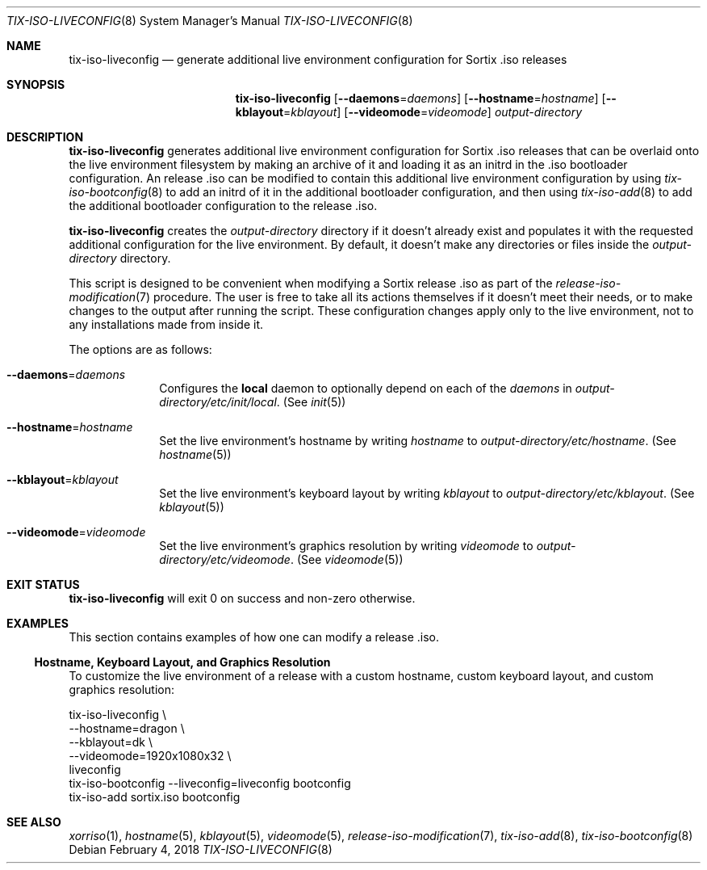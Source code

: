 .Dd February 4, 2018
.Dt TIX-ISO-LIVECONFIG 8
.Os
.Sh NAME
.Nm tix-iso-liveconfig
.Nd generate additional live environment configuration for Sortix .iso releases
.Sh SYNOPSIS
.Nm
.Op Fl \-daemons Ns = Ns Ar daemons
.Op Fl \-hostname Ns = Ns Ar hostname
.Op Fl \-kblayout Ns = Ns Ar kblayout
.Op Fl \-videomode Ns = Ns Ar videomode
.Ar output-directory
.Sh DESCRIPTION
.Nm
generates additional live environment configuration for Sortix .iso releases
that can be overlaid onto the live environment filesystem by making an archive
of it and loading it as an initrd in the .iso bootloader configuration.
An release .iso can be modified to contain this additional live environment
configuration by using
.Xr tix-iso-bootconfig 8
to add an initrd of it in the additional bootloader configuration, and then
using
.Xr tix-iso-add 8
to add the additional bootloader configuration to the release .iso.
.Pp
.Nm
creates the
.Ar output-directory
directory if it doesn't already exist and populates it with the requested
additional configuration for the live environment.
By default, it doesn't make any directories or files inside the
.Ar output-directory
directory.
.Pp
This script is designed to be convenient when modifying a Sortix release .iso as
part of the
.Xr release-iso-modification 7
procedure.
The user is free to take all its actions themselves if it doesn't meet their
needs, or to make changes to the output after running the script.
These configuration changes apply only to the live environment, not to any
installations made from inside it.
.Pp
The options are as follows:
.Bl -tag -width "12345678"
.It Fl \-daemons Ns = Ns Ar daemons
Configures the
.Sy local
daemon to optionally depend on each of the
.Ar daemons
in
.Pa output-directory/etc/init/local .
(See
.Xr init 5 )
.It Fl \-hostname Ns = Ns Ar hostname
Set the live environment's hostname by writing
.Ar hostname
to
.Pa output-directory/etc/hostname .
(See
.Xr hostname 5 )
.It Fl \-kblayout Ns = Ns Ar kblayout
Set the live environment's keyboard layout by writing
.Ar kblayout
to
.Pa output-directory/etc/kblayout .
(See
.Xr kblayout 5 )
.It Fl \-videomode Ns = Ns Ar videomode
Set the live environment's graphics resolution by writing
.Ar videomode
to
.Pa output-directory/etc/videomode .
(See
.Xr videomode 5 )
.El
.Sh EXIT STATUS
.Nm
will exit 0 on success and non-zero otherwise.
.Sh EXAMPLES
This section contains examples of how one can modify a release .iso.
.Ss Hostname, Keyboard Layout, and Graphics Resolution
To customize the live environment of a release with a custom hostname, custom
keyboard layout, and custom graphics resolution:
.Bd -literal
tix-iso-liveconfig \\
  --hostname=dragon \\
  --kblayout=dk \\
  --videomode=1920x1080x32 \\
  liveconfig
tix-iso-bootconfig --liveconfig=liveconfig bootconfig
tix-iso-add sortix.iso bootconfig
.Ed
.Sh SEE ALSO
.Xr xorriso 1 ,
.Xr hostname 5 ,
.Xr kblayout 5 ,
.Xr videomode 5 ,
.Xr release-iso-modification 7 ,
.Xr tix-iso-add 8 ,
.Xr tix-iso-bootconfig 8
